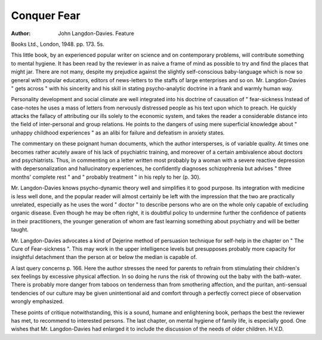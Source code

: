 Conquer Fear
==============

:Author: John Langdon-Davies. Feature
Books Ltd., London, 1948. pp. 173. 5s.

This little book, by an experienced popular
writer on science and on contemporary problems,
will contribute something to mental hygiene. It
has been read by the reviewer in as naive a frame
of mind as possible to try and find the places that
might jar. There are not many, despite my prejudice
against the slightly self-conscious baby-language
which is now so general with popular educators,
editors of news-letters to the staffs of large enterprises and so on. Mr. Langdon-Davies " gets
across " with his sincerity and his skill in stating
psycho-analytic doctrine in a frank and warmly
human way.

Personality development and social climate are
well integrated into his doctrine of causation of
" fear-sickness Instead of case-notes he uses
a mass of letters from nervously distressed people
as his text upon which to preach. He quickly
attacks the fallacy of attributing our ills solely to
the economic system, and takes the reader a considerable distance into the field of inter-personal
and group relations. He points to the dangers of
using mere superficial knowledge about " unhappy
childhood experiences " as an alibi for failure and
defeatism in anxiety states.

The commentary on these poignant human
documents, which the author intersperses, is of
variable quality. At times one becomes rather
acutely aware of his lack of psychiatric training,
and moreover of a certain ambivalence about
doctors and psychiatrists. Thus, in commenting
on a letter written most probably by a woman with
a severe reactive depression with depersonalization
and hallucinatory experiences, he confidently
diagnoses schizophrenia but advises " three months'
complete rest " and " probably treatment " in his
reply to her (p. 30).

Mr. Langdon-Davies knows psycho-dynamic
theory well and simplifies it to good purpose. Its
integration with medicine is less well done, and the
popular reader will almost certainly be left with the
impression that the two are practically unrelated,
especially as he uses the word " doctor " to describe
persons who are on the whole only capable of
excluding organic disease. Even though he may
be often right, it is doubtful policy to undermine
further the confidence of patients in their practitioners, the younger generation of whom are fast
learning something about psychiatry and will be
better taught.

Mr. Langdon-Davies advocates a kind of Dejerine
method of persuasion technique for self-help in the
chapter on " The Cure of Fear-sickness ". This
may work in the upper intelligence levels but
presupposes probably more capacity for insightful
detachment than the person at or below the median
is capable of.

A last query concerns p. 166. Here the author
stresses the need for parents to refrain from stimulating their children's sex feelings by excessive physical
affection. In so doing he runs the risk of throwing
out the baby with the bath-water. There is probably
more danger from taboos on tenderness than from
smothering affection, and the puritan, anti-sensual
tendencies of our culture may be given unintentional
aid and comfort through a perfectly correct piece
of observation wrongly emphasized.

These points of critique notwithstanding, this is
a sound, humane and enlightening book, perhaps
the best the reviewer has met, to recommend to
interested persons. The last chapter, on mental
hygiene of family life, is especially good. One
wishes that Mr. Langdon-Davies had enlarged it
to include the discussion of the needs of older
children. H.V.D.
